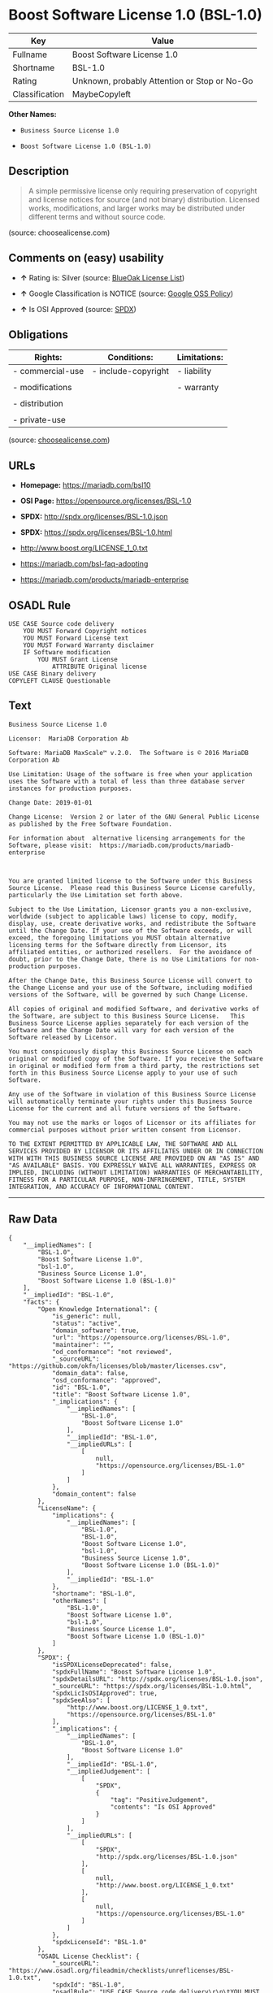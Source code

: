* Boost Software License 1.0 (BSL-1.0)

| Key              | Value                                          |
|------------------+------------------------------------------------|
| Fullname         | Boost Software License 1.0                     |
| Shortname        | BSL-1.0                                        |
| Rating           | Unknown, probably Attention or Stop or No-Go   |
| Classification   | MaybeCopyleft                                  |

*Other Names:*

- =Business Source License 1.0=

- =Boost Software License 1.0 (BSL-1.0)=

** Description

#+BEGIN_QUOTE
  A simple permissive license only requiring preservation of copyright
  and license notices for source (and not binary) distribution. Licensed
  works, modifications, and larger works may be distributed under
  different terms and without source code.
#+END_QUOTE

(source: choosealicense.com)

** Comments on (easy) usability

- *↑* Rating is: Silver (source:
  [[https://blueoakcouncil.org/list][BlueOak License List]])

- *↑* Google Classification is NOTICE (source:
  [[https://opensource.google.com/docs/thirdparty/licenses/][Google OSS
  Policy]])

- *↑* Is OSI Approved (source:
  [[https://spdx.org/licenses/BSL-1.0.html][SPDX]])

** Obligations

| Rights:            | Conditions:           | Limitations:   |
|--------------------+-----------------------+----------------|
| - commercial-use   | - include-copyright   | - liability    |
|                    |                       |                |
| - modifications    |                       | - warranty     |
|                    |                       |                |
| - distribution     |                       |                |
|                    |                       |                |
| - private-use      |                       |                |
                                                             

(source:
[[https://github.com/github/choosealicense.com/blob/gh-pages/_licenses/bsl-1.0.txt][choosealicense.com]])

** URLs

- *Homepage:* https://mariadb.com/bsl10

- *OSI Page:* https://opensource.org/licenses/BSL-1.0

- *SPDX:* http://spdx.org/licenses/BSL-1.0.json

- *SPDX:* https://spdx.org/licenses/BSL-1.0.html

- http://www.boost.org/LICENSE_1_0.txt

- https://mariadb.com/bsl-faq-adopting

- https://mariadb.com/products/mariadb-enterprise

** OSADL Rule

#+BEGIN_EXAMPLE
    USE CASE Source code delivery
    	YOU MUST Forward Copyright notices
    	YOU MUST Forward License text
    	YOU MUST Forward Warranty disclaimer
    	IF Software modification
    		YOU MUST Grant License
    			ATTRIBUTE Original license
    USE CASE Binary delivery
    COPYLEFT CLAUSE Questionable
#+END_EXAMPLE

** Text

#+BEGIN_EXAMPLE
    Business Source License 1.0

    Licensor:  MariaDB Corporation Ab

    Software: MariaDB MaxScale™ v.2.0.  The Software is © 2016 MariaDB Corporation Ab

    Use Limitation: Usage of the software is free when your application uses the Software with a total of less than three database server instances for production purposes.

    Change Date: 2019-01-01

    Change License:  Version 2 or later of the GNU General Public License as published by the Free Software Foundation.

    For information about  alternative licensing arrangements for the Software, please visit:  https://mariadb.com/products/mariadb-enterprise

     

    You are granted limited license to the Software under this Business Source License.  Please read this Business Source License carefully, particularly the Use Limitation set forth above.  

    Subject to the Use Limitation, Licensor grants you a non-exclusive, worldwide (subject to applicable laws) license to copy, modify, display, use, create derivative works, and redistribute the Software until the Change Date. If your use of the Software exceeds, or will exceed, the foregoing limitations you MUST obtain alternative licensing terms for the Software directly from Licensor, its affiliated entities, or authorized resellers.  For the avoidance of doubt, prior to the Change Date, there is no Use Limitations for non-production purposes.

    After the Change Date, this Business Source License will convert to the Change License and your use of the Software, including modified versions of the Software, will be governed by such Change License.

    All copies of original and modified Software, and derivative works of the Software, are subject to this Business Source License.   This Business Source License applies separately for each version of the Software and the Change Date will vary for each version of the Software released by Licensor.

    You must conspicuously display this Business Source License on each original or modified copy of the Software. If you receive the Software in original or modified form from a third party, the restrictions set forth in this Business Source License apply to your use of such Software.

    Any use of the Software in violation of this Business Source License will automatically terminate your rights under this Business Source License for the current and all future versions of the Software.

    You may not use the marks or logos of Licensor or its affiliates for commercial purposes without prior written consent from Licensor.

    TO THE EXTENT PERMITTED BY APPLICABLE LAW, THE SOFTWARE AND ALL SERVICES PROVIDED BY LICENSOR OR ITS AFFILIATES UNDER OR IN CONNECTION WITH WITH THIS BUSINESS SOURCE LICENSE ARE PROVIDED ON AN "AS IS" AND "AS AVAILABLE" BASIS. YOU EXPRESSLY WAIVE ALL WARRANTIES, EXPRESS OR IMPLIED, INCLUDING (WITHOUT LIMITATION) WARRANTIES OF MERCHANTABILITY, FITNESS FOR A PARTICULAR PURPOSE, NON-INFRINGEMENT, TITLE, SYSTEM INTEGRATION, AND ACCURACY OF INFORMATIONAL CONTENT.
#+END_EXAMPLE

--------------

** Raw Data

#+BEGIN_EXAMPLE
    {
        "__impliedNames": [
            "BSL-1.0",
            "Boost Software License 1.0",
            "bsl-1.0",
            "Business Source License 1.0",
            "Boost Software License 1.0 (BSL-1.0)"
        ],
        "__impliedId": "BSL-1.0",
        "facts": {
            "Open Knowledge International": {
                "is_generic": null,
                "status": "active",
                "domain_software": true,
                "url": "https://opensource.org/licenses/BSL-1.0",
                "maintainer": "",
                "od_conformance": "not reviewed",
                "_sourceURL": "https://github.com/okfn/licenses/blob/master/licenses.csv",
                "domain_data": false,
                "osd_conformance": "approved",
                "id": "BSL-1.0",
                "title": "Boost Software License 1.0",
                "_implications": {
                    "__impliedNames": [
                        "BSL-1.0",
                        "Boost Software License 1.0"
                    ],
                    "__impliedId": "BSL-1.0",
                    "__impliedURLs": [
                        [
                            null,
                            "https://opensource.org/licenses/BSL-1.0"
                        ]
                    ]
                },
                "domain_content": false
            },
            "LicenseName": {
                "implications": {
                    "__impliedNames": [
                        "BSL-1.0",
                        "BSL-1.0",
                        "Boost Software License 1.0",
                        "bsl-1.0",
                        "Business Source License 1.0",
                        "Boost Software License 1.0 (BSL-1.0)"
                    ],
                    "__impliedId": "BSL-1.0"
                },
                "shortname": "BSL-1.0",
                "otherNames": [
                    "BSL-1.0",
                    "Boost Software License 1.0",
                    "bsl-1.0",
                    "Business Source License 1.0",
                    "Boost Software License 1.0 (BSL-1.0)"
                ]
            },
            "SPDX": {
                "isSPDXLicenseDeprecated": false,
                "spdxFullName": "Boost Software License 1.0",
                "spdxDetailsURL": "http://spdx.org/licenses/BSL-1.0.json",
                "_sourceURL": "https://spdx.org/licenses/BSL-1.0.html",
                "spdxLicIsOSIApproved": true,
                "spdxSeeAlso": [
                    "http://www.boost.org/LICENSE_1_0.txt",
                    "https://opensource.org/licenses/BSL-1.0"
                ],
                "_implications": {
                    "__impliedNames": [
                        "BSL-1.0",
                        "Boost Software License 1.0"
                    ],
                    "__impliedId": "BSL-1.0",
                    "__impliedJudgement": [
                        [
                            "SPDX",
                            {
                                "tag": "PositiveJudgement",
                                "contents": "Is OSI Approved"
                            }
                        ]
                    ],
                    "__impliedURLs": [
                        [
                            "SPDX",
                            "http://spdx.org/licenses/BSL-1.0.json"
                        ],
                        [
                            null,
                            "http://www.boost.org/LICENSE_1_0.txt"
                        ],
                        [
                            null,
                            "https://opensource.org/licenses/BSL-1.0"
                        ]
                    ]
                },
                "spdxLicenseId": "BSL-1.0"
            },
            "OSADL License Checklist": {
                "_sourceURL": "https://www.osadl.org/fileadmin/checklists/unreflicenses/BSL-1.0.txt",
                "spdxId": "BSL-1.0",
                "osadlRule": "USE CASE Source code delivery\r\n\tYOU MUST Forward Copyright notices\n\tYOU MUST Forward License text\n\tYOU MUST Forward Warranty disclaimer\n\tIF Software modification\n\t\tYOU MUST Grant License\n\t\t\tATTRIBUTE Original license\nUSE CASE Binary delivery\nCOPYLEFT CLAUSE Questionable\n",
                "_implications": {
                    "__impliedNames": [
                        "BSL-1.0"
                    ],
                    "__impliedCopyleft": [
                        [
                            "OSADL License Checklist",
                            "MaybeCopyleft"
                        ]
                    ],
                    "__calculatedCopyleft": "MaybeCopyleft"
                }
            },
            "Scancode": {
                "otherUrls": [
                    "https://mariadb.com/bsl-faq-adopting",
                    "https://mariadb.com/products/mariadb-enterprise"
                ],
                "homepageUrl": "https://mariadb.com/bsl10",
                "shortName": "Business Source License 1.0",
                "textUrls": null,
                "text": "Business Source License 1.0\n\nLicensor:  MariaDB Corporation Ab\n\nSoftware: MariaDB MaxScaleÃ¢ÂÂ¢ v.2.0.  The Software is ÃÂ© 2016 MariaDB Corporation Ab\n\nUse Limitation: Usage of the software is free when your application uses the Software with a total of less than three database server instances for production purposes.\n\nChange Date: 2019-01-01\n\nChange License:  Version 2 or later of the GNU General Public License as published by the Free Software Foundation.\n\nFor information about  alternative licensing arrangements for the Software, please visit:  https://mariadb.com/products/mariadb-enterprise\n\n \n\nYou are granted limited license to the Software under this Business Source License.  Please read this Business Source License carefully, particularly the Use Limitation set forth above.  \n\nSubject to the Use Limitation, Licensor grants you a non-exclusive, worldwide (subject to applicable laws) license to copy, modify, display, use, create derivative works, and redistribute the Software until the Change Date. If your use of the Software exceeds, or will exceed, the foregoing limitations you MUST obtain alternative licensing terms for the Software directly from Licensor, its affiliated entities, or authorized resellers.  For the avoidance of doubt, prior to the Change Date, there is no Use Limitations for non-production purposes.\n\nAfter the Change Date, this Business Source License will convert to the Change License and your use of the Software, including modified versions of the Software, will be governed by such Change License.\n\nAll copies of original and modified Software, and derivative works of the Software, are subject to this Business Source License.   This Business Source License applies separately for each version of the Software and the Change Date will vary for each version of the Software released by Licensor.\n\nYou must conspicuously display this Business Source License on each original or modified copy of the Software. If you receive the Software in original or modified form from a third party, the restrictions set forth in this Business Source License apply to your use of such Software.\n\nAny use of the Software in violation of this Business Source License will automatically terminate your rights under this Business Source License for the current and all future versions of the Software.\n\nYou may not use the marks or logos of Licensor or its affiliates for commercial purposes without prior written consent from Licensor.\n\nTO THE EXTENT PERMITTED BY APPLICABLE LAW, THE SOFTWARE AND ALL SERVICES PROVIDED BY LICENSOR OR ITS AFFILIATES UNDER OR IN CONNECTION WITH WITH THIS BUSINESS SOURCE LICENSE ARE PROVIDED ON AN \"AS IS\" AND \"AS AVAILABLE\" BASIS. YOU EXPRESSLY WAIVE ALL WARRANTIES, EXPRESS OR IMPLIED, INCLUDING (WITHOUT LIMITATION) WARRANTIES OF MERCHANTABILITY, FITNESS FOR A PARTICULAR PURPOSE, NON-INFRINGEMENT, TITLE, SYSTEM INTEGRATION, AND ACCURACY OF INFORMATIONAL CONTENT.",
                "category": "Free Restricted",
                "osiUrl": null,
                "owner": "MariaDB",
                "_sourceURL": "https://github.com/nexB/scancode-toolkit/blob/develop/src/licensedcode/data/licenses/bsl-1.0.yml",
                "key": "bsl-1.0",
                "name": "Business Source License 1.0",
                "spdxId": null,
                "_implications": {
                    "__impliedNames": [
                        "bsl-1.0",
                        "Business Source License 1.0"
                    ],
                    "__impliedText": "Business Source License 1.0\n\nLicensor:  MariaDB Corporation Ab\n\nSoftware: MariaDB MaxScaleâ¢ v.2.0.  The Software is Â© 2016 MariaDB Corporation Ab\n\nUse Limitation: Usage of the software is free when your application uses the Software with a total of less than three database server instances for production purposes.\n\nChange Date: 2019-01-01\n\nChange License:  Version 2 or later of the GNU General Public License as published by the Free Software Foundation.\n\nFor information about  alternative licensing arrangements for the Software, please visit:  https://mariadb.com/products/mariadb-enterprise\n\n \n\nYou are granted limited license to the Software under this Business Source License.  Please read this Business Source License carefully, particularly the Use Limitation set forth above.  \n\nSubject to the Use Limitation, Licensor grants you a non-exclusive, worldwide (subject to applicable laws) license to copy, modify, display, use, create derivative works, and redistribute the Software until the Change Date. If your use of the Software exceeds, or will exceed, the foregoing limitations you MUST obtain alternative licensing terms for the Software directly from Licensor, its affiliated entities, or authorized resellers.  For the avoidance of doubt, prior to the Change Date, there is no Use Limitations for non-production purposes.\n\nAfter the Change Date, this Business Source License will convert to the Change License and your use of the Software, including modified versions of the Software, will be governed by such Change License.\n\nAll copies of original and modified Software, and derivative works of the Software, are subject to this Business Source License.   This Business Source License applies separately for each version of the Software and the Change Date will vary for each version of the Software released by Licensor.\n\nYou must conspicuously display this Business Source License on each original or modified copy of the Software. If you receive the Software in original or modified form from a third party, the restrictions set forth in this Business Source License apply to your use of such Software.\n\nAny use of the Software in violation of this Business Source License will automatically terminate your rights under this Business Source License for the current and all future versions of the Software.\n\nYou may not use the marks or logos of Licensor or its affiliates for commercial purposes without prior written consent from Licensor.\n\nTO THE EXTENT PERMITTED BY APPLICABLE LAW, THE SOFTWARE AND ALL SERVICES PROVIDED BY LICENSOR OR ITS AFFILIATES UNDER OR IN CONNECTION WITH WITH THIS BUSINESS SOURCE LICENSE ARE PROVIDED ON AN \"AS IS\" AND \"AS AVAILABLE\" BASIS. YOU EXPRESSLY WAIVE ALL WARRANTIES, EXPRESS OR IMPLIED, INCLUDING (WITHOUT LIMITATION) WARRANTIES OF MERCHANTABILITY, FITNESS FOR A PARTICULAR PURPOSE, NON-INFRINGEMENT, TITLE, SYSTEM INTEGRATION, AND ACCURACY OF INFORMATIONAL CONTENT.",
                    "__impliedURLs": [
                        [
                            "Homepage",
                            "https://mariadb.com/bsl10"
                        ],
                        [
                            null,
                            "https://mariadb.com/bsl-faq-adopting"
                        ],
                        [
                            null,
                            "https://mariadb.com/products/mariadb-enterprise"
                        ]
                    ]
                }
            },
            "OpenChainPolicyTemplate": {
                "isSaaSDeemed": "no",
                "licenseType": "permissive",
                "freedomOrDeath": "no",
                "typeCopyleft": "no",
                "_sourceURL": "https://github.com/OpenChain-Project/curriculum/raw/ddf1e879341adbd9b297cd67c5d5c16b2076540b/policy-template/Open%20Source%20Policy%20Template%20for%20OpenChain%20Specification%201.2.ods",
                "name": "Boost Software License",
                "commercialUse": true,
                "spdxId": "BSL-1.0",
                "_implications": {
                    "__impliedNames": [
                        "BSL-1.0"
                    ]
                }
            },
            "Override": {
                "oNonCommecrial": null,
                "implications": {
                    "__impliedNames": [
                        "BSL-1.0"
                    ],
                    "__impliedId": "BSL-1.0"
                },
                "oName": "BSL-1.0",
                "oOtherLicenseIds": [
                    "BSL (v1.0)"
                ],
                "oDescription": null,
                "oJudgement": null,
                "oRatingState": null
            },
            "BlueOak License List": {
                "BlueOakRating": "Silver",
                "url": "https://spdx.org/licenses/BSL-1.0.html",
                "isPermissive": true,
                "_sourceURL": "https://blueoakcouncil.org/list",
                "name": "Boost Software License 1.0",
                "id": "BSL-1.0",
                "_implications": {
                    "__impliedNames": [
                        "BSL-1.0"
                    ],
                    "__impliedJudgement": [
                        [
                            "BlueOak License List",
                            {
                                "tag": "PositiveJudgement",
                                "contents": "Rating is: Silver"
                            }
                        ]
                    ],
                    "__impliedCopyleft": [
                        [
                            "BlueOak License List",
                            "NoCopyleft"
                        ]
                    ],
                    "__calculatedCopyleft": "NoCopyleft",
                    "__impliedURLs": [
                        [
                            "SPDX",
                            "https://spdx.org/licenses/BSL-1.0.html"
                        ]
                    ]
                }
            },
            "OpenSourceInitiative": {
                "text": [
                    {
                        "url": "https://opensource.org/licenses/BSL-1.0",
                        "title": "HTML",
                        "media_type": "text/html"
                    }
                ],
                "identifiers": [
                    {
                        "identifier": "BSL-1.0",
                        "scheme": "SPDX"
                    }
                ],
                "superseded_by": null,
                "_sourceURL": "https://opensource.org/licenses/",
                "name": "Boost Software License 1.0 (BSL-1.0)",
                "other_names": [],
                "keywords": [
                    "osi-approved"
                ],
                "id": "BSL-1.0",
                "links": [
                    {
                        "note": "OSI Page",
                        "url": "https://opensource.org/licenses/BSL-1.0"
                    }
                ],
                "_implications": {
                    "__impliedNames": [
                        "BSL-1.0",
                        "Boost Software License 1.0 (BSL-1.0)",
                        "BSL-1.0"
                    ],
                    "__impliedURLs": [
                        [
                            "OSI Page",
                            "https://opensource.org/licenses/BSL-1.0"
                        ]
                    ]
                }
            },
            "Wikipedia": {
                "Linking": {
                    "value": "Permissive",
                    "description": "linking of the licensed code with code licensed under a different license (e.g. when the code is provided as a library)"
                },
                "Publication date": "17.08.03",
                "_sourceURL": "https://en.wikipedia.org/wiki/Comparison_of_free_and_open-source_software_licenses",
                "Koordinaten": {
                    "name": "Boost Software License",
                    "version": "1.0",
                    "spdxId": "BSL-1.0"
                },
                "_implications": {
                    "__impliedNames": [
                        "BSL-1.0",
                        "Boost Software License 1.0"
                    ]
                },
                "Modification": {
                    "value": "Permissive",
                    "description": "modification of the code by a licensee"
                }
            },
            "finos-osr/OSLC-handbook": {
                "terms": [
                    {
                        "termUseCases": [
                            "US",
                            "MS"
                        ],
                        "termSeeAlso": null,
                        "termDescription": "Provide copy of license",
                        "termComplianceNotes": "For distributions âof machine-executable object code generated by a source language processorâ (i.e., UB and MB use cases), these requirements need not be met. However, you might consider the need to identify the presence of software under BSL-1.0 for other reasons, especially if you have an agreement that wraps around this code/license.",
                        "termType": "condition"
                    }
                ],
                "_sourceURL": "https://github.com/finos-osr/OSLC-handbook/blob/master/src/BSL-1.0.yaml",
                "name": "Boost Software License 1.0",
                "nameFromFilename": "BSL-1.0",
                "notes": null,
                "_implications": {
                    "__impliedNames": [
                        "Boost Software License 1.0",
                        "BSL-1.0"
                    ]
                },
                "licenseId": [
                    "BSL-1.0"
                ]
            },
            "choosealicense.com": {
                "limitations": [
                    "liability",
                    "warranty"
                ],
                "_sourceURL": "https://github.com/github/choosealicense.com/blob/gh-pages/_licenses/bsl-1.0.txt",
                "content": "---\ntitle: Boost Software License 1.0\nspdx-id: BSL-1.0\n\ndescription: A simple permissive license only requiring preservation of copyright and license notices for source (and not binary) distribution. Licensed works, modifications, and larger works may be distributed under different terms and without source code.\n\nhow: Create a text file (typically named LICENSE or LICENSE.txt) in the root of your source code and copy the text of the license into the file.\n\nnote: Boost recommends taking the additional step of adding a boilerplate notice to the top of each file. The boilerplate can be found at the [Boost Software License FAQ](https://www.boost.org/users/license.html#FAQ).\n\nusing:\n\npermissions:\n  - commercial-use\n  - modifications\n  - distribution\n  - private-use\n\nconditions:\n  - include-copyright\n\nlimitations:\n  - liability\n  - warranty\n\n---\n\nBoost Software License - Version 1.0 - August 17th, 2003\n\nPermission is hereby granted, free of charge, to any person or organization\nobtaining a copy of the software and accompanying documentation covered by\nthis license (the \"Software\") to use, reproduce, display, distribute,\nexecute, and transmit the Software, and to prepare derivative works of the\nSoftware, and to permit third-parties to whom the Software is furnished to\ndo so, all subject to the following:\n\nThe copyright notices in the Software and this entire statement, including\nthe above license grant, this restriction and the following disclaimer,\nmust be included in all copies of the Software, in whole or in part, and\nall derivative works of the Software, unless such copies or derivative\nworks are solely in the form of machine-executable object code generated by\na source language processor.\n\nTHE SOFTWARE IS PROVIDED \"AS IS\", WITHOUT WARRANTY OF ANY KIND, EXPRESS OR\nIMPLIED, INCLUDING BUT NOT LIMITED TO THE WARRANTIES OF MERCHANTABILITY,\nFITNESS FOR A PARTICULAR PURPOSE, TITLE AND NON-INFRINGEMENT. IN NO EVENT\nSHALL THE COPYRIGHT HOLDERS OR ANYONE DISTRIBUTING THE SOFTWARE BE LIABLE\nFOR ANY DAMAGES OR OTHER LIABILITY, WHETHER IN CONTRACT, TORT OR OTHERWISE,\nARISING FROM, OUT OF OR IN CONNECTION WITH THE SOFTWARE OR THE USE OR OTHER\nDEALINGS IN THE SOFTWARE.\n",
                "name": "bsl-1.0",
                "hidden": null,
                "spdxId": "BSL-1.0",
                "conditions": [
                    "include-copyright"
                ],
                "permissions": [
                    "commercial-use",
                    "modifications",
                    "distribution",
                    "private-use"
                ],
                "featured": null,
                "nickname": null,
                "how": "Create a text file (typically named LICENSE or LICENSE.txt) in the root of your source code and copy the text of the license into the file.",
                "title": "Boost Software License 1.0",
                "_implications": {
                    "__impliedNames": [
                        "bsl-1.0",
                        "BSL-1.0"
                    ],
                    "__obligations": {
                        "limitations": [
                            {
                                "tag": "ImpliedLimitation",
                                "contents": "liability"
                            },
                            {
                                "tag": "ImpliedLimitation",
                                "contents": "warranty"
                            }
                        ],
                        "rights": [
                            {
                                "tag": "ImpliedRight",
                                "contents": "commercial-use"
                            },
                            {
                                "tag": "ImpliedRight",
                                "contents": "modifications"
                            },
                            {
                                "tag": "ImpliedRight",
                                "contents": "distribution"
                            },
                            {
                                "tag": "ImpliedRight",
                                "contents": "private-use"
                            }
                        ],
                        "conditions": [
                            {
                                "tag": "ImpliedCondition",
                                "contents": "include-copyright"
                            }
                        ]
                    }
                },
                "description": "A simple permissive license only requiring preservation of copyright and license notices for source (and not binary) distribution. Licensed works, modifications, and larger works may be distributed under different terms and without source code."
            },
            "Google OSS Policy": {
                "rating": "NOTICE",
                "_sourceURL": "https://opensource.google.com/docs/thirdparty/licenses/",
                "id": "BSL-1.0",
                "_implications": {
                    "__impliedNames": [
                        "BSL-1.0"
                    ],
                    "__impliedJudgement": [
                        [
                            "Google OSS Policy",
                            {
                                "tag": "PositiveJudgement",
                                "contents": "Google Classification is NOTICE"
                            }
                        ]
                    ],
                    "__impliedCopyleft": [
                        [
                            "Google OSS Policy",
                            "NoCopyleft"
                        ]
                    ],
                    "__calculatedCopyleft": "NoCopyleft"
                }
            }
        },
        "__impliedJudgement": [
            [
                "BlueOak License List",
                {
                    "tag": "PositiveJudgement",
                    "contents": "Rating is: Silver"
                }
            ],
            [
                "Google OSS Policy",
                {
                    "tag": "PositiveJudgement",
                    "contents": "Google Classification is NOTICE"
                }
            ],
            [
                "SPDX",
                {
                    "tag": "PositiveJudgement",
                    "contents": "Is OSI Approved"
                }
            ]
        ],
        "__impliedCopyleft": [
            [
                "BlueOak License List",
                "NoCopyleft"
            ],
            [
                "Google OSS Policy",
                "NoCopyleft"
            ],
            [
                "OSADL License Checklist",
                "MaybeCopyleft"
            ]
        ],
        "__calculatedCopyleft": "MaybeCopyleft",
        "__obligations": {
            "limitations": [
                {
                    "tag": "ImpliedLimitation",
                    "contents": "liability"
                },
                {
                    "tag": "ImpliedLimitation",
                    "contents": "warranty"
                }
            ],
            "rights": [
                {
                    "tag": "ImpliedRight",
                    "contents": "commercial-use"
                },
                {
                    "tag": "ImpliedRight",
                    "contents": "modifications"
                },
                {
                    "tag": "ImpliedRight",
                    "contents": "distribution"
                },
                {
                    "tag": "ImpliedRight",
                    "contents": "private-use"
                }
            ],
            "conditions": [
                {
                    "tag": "ImpliedCondition",
                    "contents": "include-copyright"
                }
            ]
        },
        "__impliedText": "Business Source License 1.0\n\nLicensor:  MariaDB Corporation Ab\n\nSoftware: MariaDB MaxScaleâ¢ v.2.0.  The Software is Â© 2016 MariaDB Corporation Ab\n\nUse Limitation: Usage of the software is free when your application uses the Software with a total of less than three database server instances for production purposes.\n\nChange Date: 2019-01-01\n\nChange License:  Version 2 or later of the GNU General Public License as published by the Free Software Foundation.\n\nFor information about  alternative licensing arrangements for the Software, please visit:  https://mariadb.com/products/mariadb-enterprise\n\n \n\nYou are granted limited license to the Software under this Business Source License.  Please read this Business Source License carefully, particularly the Use Limitation set forth above.  \n\nSubject to the Use Limitation, Licensor grants you a non-exclusive, worldwide (subject to applicable laws) license to copy, modify, display, use, create derivative works, and redistribute the Software until the Change Date. If your use of the Software exceeds, or will exceed, the foregoing limitations you MUST obtain alternative licensing terms for the Software directly from Licensor, its affiliated entities, or authorized resellers.  For the avoidance of doubt, prior to the Change Date, there is no Use Limitations for non-production purposes.\n\nAfter the Change Date, this Business Source License will convert to the Change License and your use of the Software, including modified versions of the Software, will be governed by such Change License.\n\nAll copies of original and modified Software, and derivative works of the Software, are subject to this Business Source License.   This Business Source License applies separately for each version of the Software and the Change Date will vary for each version of the Software released by Licensor.\n\nYou must conspicuously display this Business Source License on each original or modified copy of the Software. If you receive the Software in original or modified form from a third party, the restrictions set forth in this Business Source License apply to your use of such Software.\n\nAny use of the Software in violation of this Business Source License will automatically terminate your rights under this Business Source License for the current and all future versions of the Software.\n\nYou may not use the marks or logos of Licensor or its affiliates for commercial purposes without prior written consent from Licensor.\n\nTO THE EXTENT PERMITTED BY APPLICABLE LAW, THE SOFTWARE AND ALL SERVICES PROVIDED BY LICENSOR OR ITS AFFILIATES UNDER OR IN CONNECTION WITH WITH THIS BUSINESS SOURCE LICENSE ARE PROVIDED ON AN \"AS IS\" AND \"AS AVAILABLE\" BASIS. YOU EXPRESSLY WAIVE ALL WARRANTIES, EXPRESS OR IMPLIED, INCLUDING (WITHOUT LIMITATION) WARRANTIES OF MERCHANTABILITY, FITNESS FOR A PARTICULAR PURPOSE, NON-INFRINGEMENT, TITLE, SYSTEM INTEGRATION, AND ACCURACY OF INFORMATIONAL CONTENT.",
        "__impliedURLs": [
            [
                "SPDX",
                "http://spdx.org/licenses/BSL-1.0.json"
            ],
            [
                null,
                "http://www.boost.org/LICENSE_1_0.txt"
            ],
            [
                null,
                "https://opensource.org/licenses/BSL-1.0"
            ],
            [
                "SPDX",
                "https://spdx.org/licenses/BSL-1.0.html"
            ],
            [
                "Homepage",
                "https://mariadb.com/bsl10"
            ],
            [
                null,
                "https://mariadb.com/bsl-faq-adopting"
            ],
            [
                null,
                "https://mariadb.com/products/mariadb-enterprise"
            ],
            [
                "OSI Page",
                "https://opensource.org/licenses/BSL-1.0"
            ]
        ]
    }
#+END_EXAMPLE